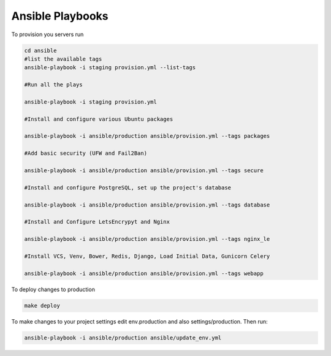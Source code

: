 Ansible Playbooks
=================

To provision you servers run

.. code-block:: sh

   cd ansible
   #list the available tags 
   ansible-playbook -i staging provision.yml --list-tags 

   #Run all the plays 

   ansible-playbook -i staging provision.yml 
   
   #Install and configure various Ubuntu packages
   
   ansible-playbook -i ansible/production ansible/provision.yml --tags packages 
       
   #Add basic security (UFW and Fail2Ban)
   
   ansible-playbook -i ansible/production ansible/provision.yml --tags secure
   
   #Install and configure PostgreSQL, set up the project's database
   
   ansible-playbook -i ansible/production ansible/provision.yml --tags database 
     
   #Install and Configure LetsEncrypyt and Nginx
   
   ansible-playbook -i ansible/production ansible/provision.yml --tags nginx_le	
   
   #Install VCS, Venv, Bower, Redis, Django, Load Initial Data, Gunicorn Celery
   
   ansible-playbook -i ansible/production ansible/provision.yml --tags webapp
   	

To deploy changes to production 

.. code-block:: sh

   make deploy
   

To make changes to your project settings edit env.production and also settings/production. Then run: 

.. code-block:: sh   
   
   ansible-playbook -i ansible/production ansible/update_env.yml